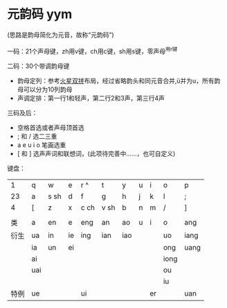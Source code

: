 * 元韵码 yym

(思路是韵母简化为元音，故称“元韵码”)

一码：21个声母键，zh用v键，ch用c键，sh用s键，零声母^用r键

二码：30个带调韵母键

- 韵母定列：参考[[https://github.com/macroxue/shuangpin/?tab=readme-ov-file#%E7%81%AB%E6%98%9F%E5%8F%8C%E6%8B%BC][火星双拼]]布局，经过省略韵头和同元音合并,ü并为u，所有韵母可以分为10列韵母
- 声调定排：第一行1和轻声，第二行2和3声，第三行4声

三码及后：

- 空格首选或者声母顶首选
- ; 和 / 选二三重
- a e u i o 笔画选重
- [ 和 ] 选声声词和联想词，(此项待完善中……，也可自定义) 

键盘：
|    1 | q   | w    | e  | r ^  | t    | y   | u | i  | o    | p    |
|   23 | a   | s sh | d  | f    | g    | h   | j | k  | l    | ;    |
|    4 | [   | z    | x  | c ch | v sh | b   | n | m  | /    | ]    |
|      |     |      |    |      |      |     |   |    |      |      |
|   类 | a   | en   | e  | eng  | an   | ao  | u | i  | o    | ang  |
|------+-----+------+----+------+------+-----+---+----+------+------|
| 衍生 | ua  | in   | ie | ing  | ian  | iao |   |    | uo   | iang |
|      | ia  | un   | ei |      |      |     |   |    | ong  | uang |
|      | ai  |      |    |      |      |     |   |    | iong |      |
|      | uai |      |    |      |      |     |   |    | ou   |      |
|      |     |      |    |      |      |     |   |    | iu   |      |
| 特例 | ue  |      |    | ui   |      |     |   | er |      | uan  |
